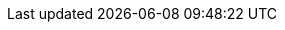 // Set version
:version: 1.10

////
Normally, a draft is produced, unless the `final` attribute is defined.
Define the `final` attribute by uncommenting the following line
or with the commandline switch `-a final`.
////
// :final:


// No changes needed beyond this line
ifdef::final[]
:current-version: {version}
:attribute-version: {version}
endif::[]
ifndef::final[]
:current-version: {version} draft
:attribute-version: {version}-draft
endif::[]
